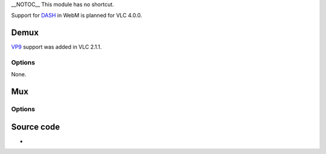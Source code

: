 \__NOTOC_\_ This module has no shortcut.

Support for `DASH <wikipedia:Dynamic_Adaptive_Streaming_over_HTTP>`__ in WebM is planned for VLC 4.0.0.

Demux
-----

.. raw:: mediawiki

   {{Module|name=vpx|type=Access demux|first_version=1.1.0|description=[[WebM]] video decoder}}

`VP9 <VP9>`__ support was added in VLC 2.1.1.

Options
~~~~~~~

None.

Mux
---

.. raw:: mediawiki

   {{Module|name=vpx|type=Muxer|first_version=3.0.0|description=[[WebM]] video encoder}}

.. _options-1:

Options
~~~~~~~

.. raw:: mediawiki

   {{Option
   |name=sout-vpx-quality-mode
   |value=integer
   |default=0
   |min=0
   |max=2
   |description=Quality setting which will determine max encoding time: 0 is Good quality, 1 is Realtime and 2 is Best quality
   }}

.. raw:: mediawiki

   {{Clear}}

Source code
-----------

-  

   .. raw:: mediawiki

      {{VLCSourceFile|modules/codec/vpx.c}}

.. raw:: mediawiki

   {{Documentation}}

